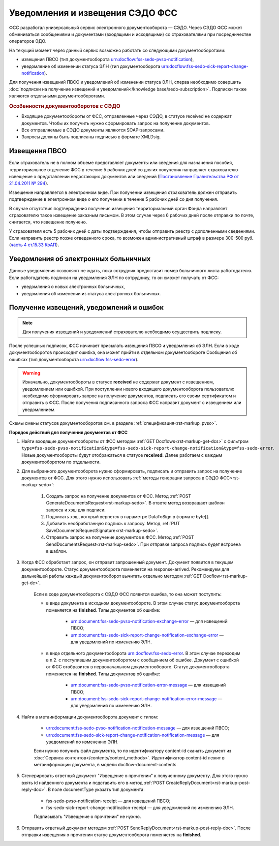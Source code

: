 .. _`Постановление Правительства РФ от 21.04.2011 № 294`: https://normativ.kontur.ru/document?moduleId=1&documentId=326338&rangeId=389064
.. _`часть 4 ст.15.33 КоАП`: https://normativ.kontur.ru/document?moduleId=1&documentId=367767&rangeId=389122

Уведомления и извещения СЭДО ФСС
================================

ФСС разработал универсальный сервис электронного документооборота — СЭДО. Через СЭДО ФСС может обмениваться сообщениями и документами (входящими и исходящими) со страхователями при посредничестве операторов ЭДО. 

На текущий момент через данный сервис возможно работать со следующими документооборотами:

* извещения ПВСО (тип документооборота urn:docflow:fss-sedo-pvso-notification),
* уведомление об изменении статуса ЭЛН (тип документооборота urn:docflow:fss-sedo-sick-report-change-notification).

Для получения извещений ПВСО и уведомлений об изменении статуса ЭЛН, сперва необходимо совершить :doc:`подписки на получение извещений и уведомлений</knowledge base/sedo-subscription>`. Подписки также являются отдельными документооборотами. 

.. rubric:: Особенности документооборотов с СЭДО

* Входящие документообороты от ФСС, отправленные через СЭДО, в статусе received не содержат документов. Чтобы их получить нужно сформировать запрос на получение документов. 
* Все отправляемые в СЭДО документы являются SOAP-запросами.
* Запросы должны быть подписаны подписью в формате XMLDsig.

Извещения ПВСО
--------------

Если страхователь не в полном объеме представляет документы или сведения для назначения пособия, территориальное отделение ФСС в течение 5 рабочих дней со дня их получения направляет страхователю извещение о представлении недостающих документов или сведений (`Постановление Правительства РФ от 21.04.2011 № 294`_).

Извещение направляется в электронном виде. При получении извещения страхователь должен отправить подтверждение в электронном виде о его получении в течение 5 рабочих дней со дня получения.

В случае отсутствия подтверждения получения извещения территориальный орган Фонда направляет страхователю такое извещение заказным письмом. В этом случае через 6 рабочих дней после отправки по почте, считается, что извещение получено.

У страхователя есть 5 рабочих дней с даты подтверждения, чтобы отправить реестр с дополненными сведениями. Если направить реестр позже отведенного срока, то возможен административный штраф в размере 300-500 руб. (`часть 4 ст.15.33 КоАП`_).

Уведомления об электронных больничных
-------------------------------------

Данные уведомления позволяют не ждать, пока сотрудник предоставит номер больничного листа работодателю. Если работодатель подписан на уведомления ЭЛН по сотруднику, то он сможет получать от ФСС:

* уведомления о новых электронных больничных,
* уведомления об изменении из статуса электронных больничных.

Получение извещений, уведомлений и ошибок
-----------------------------------------

.. note:: Для получения извещений и уведомлений страхователю необходимо осуществить подписку.

После успешных подписок, ФСС начинает присылать извещения ПВСО и уведомления об ЭЛН. Если в ходе документооборотов происходит ошибка, она может прийти в отдельном документообороте Сообщения об ошибках (тип документооборота urn:docflow:fss-sedo-error).

.. warning:: Изначально, документообороты в статусе **received** не содержат документ с извещением, уведомлением или ошибкой. При поступлении нового входящего документооборота пользователю необходимо сформировать запрос на получение документов, подписать его своим сертификатом и отправить в ФСС. После получения подписанного запроса ФСС направит документ с извещением или уведомлением. 

Схемы смены статусов документооборотов см. в разделе :ref:`спецификация<rst-markup_pvso>`.

**Порядок действий для получения документов от ФСС**

1. Найти входящие документообороты от ФСС методом :ref:`GET Docflows<rst-markup-get-dcs>` с фильтром ``type=fss-sedo-pvso-notification&type=fss-sedo-sick-report-change-notification&type=fss-sedo-error``. Новые документообороты будут отображаться в статусе **received**. Далее работаем с каждым документооборотом по отдельности. 

2. Для выбранного документооборота нужно сформировать, подписать и отправить запрос на получение документов от ФСС. Для этого нужно использовать :ref:`методы генерации запроса в СЭДО ФСС<rst-markup-sedo>`:

    1. Создать запрос на получение документов от ФСС. Метод :ref:`POST GenerateDocumentsRequest<rst-markup-sedo>`. В ответе метод возвращает шаблон запроса и хэш для подписи.
    2. Подписать хэш, который вернется в параметре DataToSign в формате byte[].
    3. Добавить необработанную подпись к запросу. Метод :ref:`PUT SaveDocumentsRequestSignature<rst-markup-sedo>`.
    4. Отправить запрос на получение документов в ФСС. Метод :ref:`POST SendDocumentsRequest<rst-markup-sedo>`. При отправке запроса подпись будет встроена в шаблон. 

3. Когда ФСС обработает запрос, он отправит запрошенный документ. Документ появится в текущем документообороте. Статус документооборота поменяется на response-arrived. Рекомендуем для дальнейшей работы каждый документооборот вычитать отдельно методом :ref:`GET Docflow<rst-markup-get-dc>`.

    Если в ходе документооборота с СЭДО ФСС появится ошибка, то она может поступить: 

    * в виде документа в исходном документообороте. В этом случае статус документооборота поменяется на **finished**. Типы документов об ошибке:

        * urn:document:fss-sedo-pvso-notification-exchange-error — для извещений ПВСО;
        * urn:document:fss-sedo-sick-report-change-notification-exchange-error — для уведомлений по изменению ЭЛН.

    * в виде отдельного документооборота urn:docflow:fss-sedo-error. В этом случае переходим в п.2. с поступившим документооборотом с сообщением об ошибке. Документ с ошибкой от ФСС отобразится в первоначальном документообороте. Статус документооборота поменяется на **finished**. Типы документов об ошибке:

        * urn:document:fss-sedo-pvso-notification-error-message — для извещений ПВСО;
        * urn:document:fss-sedo-sick-report-change-notification-error-message — для уведомлений по изменению ЭЛН.

4. Найти в метаинформации документооборота документ с типом:

    * urn:document:fss-sedo-pvso-notification-notification-message — для извещений ПВСО;
    * urn:document:fss-sedo-sick-report-change-notification-notification-message — для уведомлений по изменению ЭЛН.
    
    Если нужно получить файл документа, то по идентификатору content-id скачать документ из :doc:`Сервиса контентов</contents/content_methods>`. Идентификатор content-id лежит в метаинформации документа, в модели docflow-document-contents.

5. Сгенерировать ответный документ "Извещение о прочтении" к полученному документу. Для этого нужно взять id найденного документа и подставить его в метод :ref:`POST CreateReplyDocument<rst-markup-post-reply-doc>`. В поле documentType указать тип документа:

    * fss-sedo-pvso-notification-receipt — для извещений ПВСО;
    * fss-sedo-sick-report-change-notification-receipt — для уведомлений по изменению ЭЛН.
    
    Подписывать "Извещение о прочтении" не нужно.

6. Отправить ответный документ методом :ref:`POST SendReplyDocument<rst-markup-post-reply-doc>`. После отправки извещения о прочтении статус документооборота поменяется на **finished**.